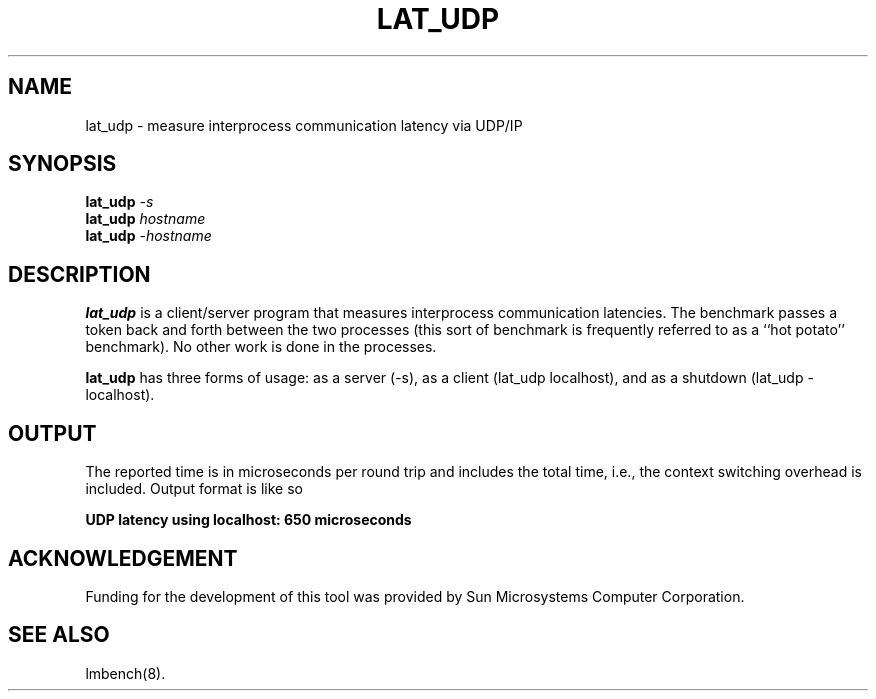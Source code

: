 .\" $Id$
.TH LAT_UDP 8 "$Date$" "(c)1994 Larry McVoy" "LMBENCH"
.SH NAME
lat_udp \- measure interprocess communication latency via UDP/IP
.SH SYNOPSIS
.B lat_udp
.I -s
.sp .5
.B lat_udp
.I hostname
.sp .5
.B lat_udp
.I -hostname
.SH DESCRIPTION
.B lat_udp
is a client/server program that measures interprocess
communication latencies.  The benchmark passes a token back and forth between
the two processes (this sort of benchmark is frequently referred to as a
``hot potato'' benchmark).  No other work is done in the processes.
.PP
.B lat_udp
has three forms of usage: as a server (-s), as a client (lat_udp localhost), and
as a shutdown (lat_udp -localhost).
.SH OUTPUT
The reported time is in microseconds per round trip and includes the total
time, i.e., the context switching overhead is included.
Output format is like so
.sp
.ft CB
UDP latency using localhost: 650 microseconds
.ft
.SH ACKNOWLEDGEMENT
Funding for the development of
this tool was provided by Sun Microsystems Computer Corporation.
.SH "SEE ALSO"
lmbench(8).
